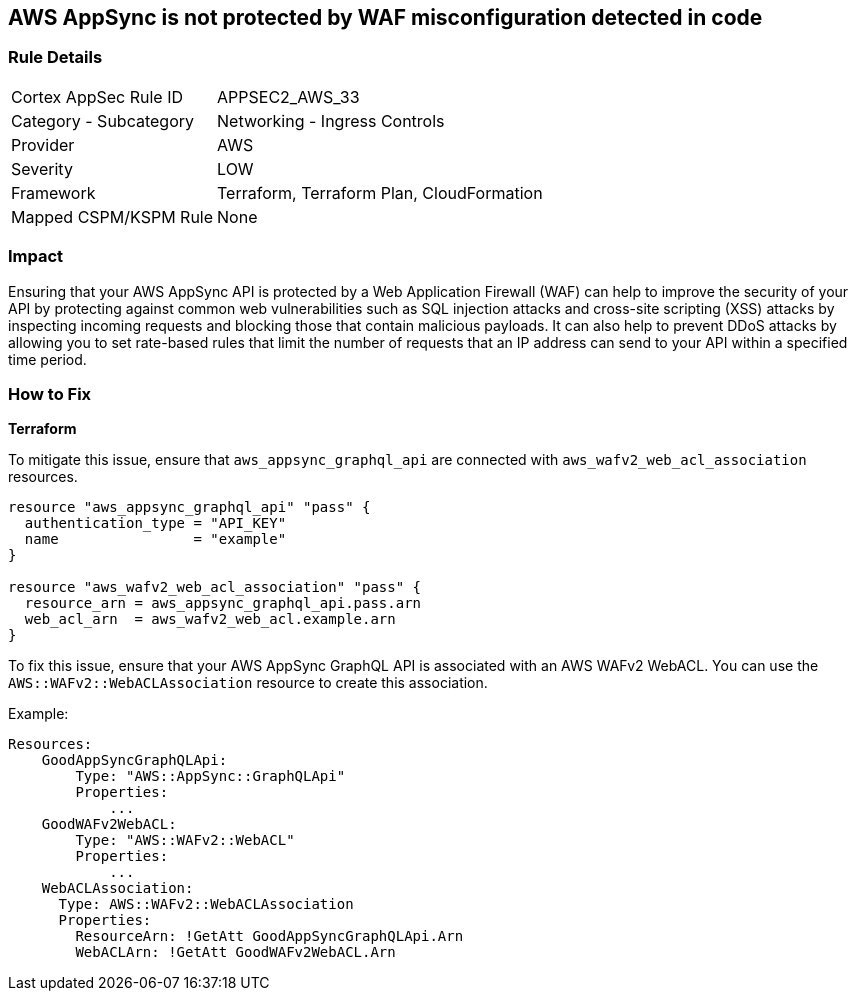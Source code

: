 == AWS AppSync is not protected by WAF misconfiguration detected in code


=== Rule Details

[cols="1,2"]
|===
|Cortex AppSec Rule ID |APPSEC2_AWS_33
|Category - Subcategory |Networking - Ingress Controls
|Provider |AWS
|Severity |LOW
|Framework |Terraform, Terraform Plan, CloudFormation
|Mapped CSPM/KSPM Rule |None
|===
 



=== Impact
Ensuring that your AWS AppSync API is protected by a Web Application Firewall (WAF) can help to improve the security of your API by protecting against common web vulnerabilities such as SQL injection attacks and cross-site scripting (XSS) attacks by inspecting incoming requests and blocking those that contain malicious payloads.
It can also help to prevent DDoS attacks by allowing you to set rate-based rules that limit the number of requests that an IP address can send to your API within a specified time period.

=== How to Fix


*Terraform* 


To mitigate this issue, ensure that `aws_appsync_graphql_api` are connected with `aws_wafv2_web_acl_association` resources.

[source,go]
----
resource "aws_appsync_graphql_api" "pass" {
  authentication_type = "API_KEY"
  name                = "example"
}

resource "aws_wafv2_web_acl_association" "pass" {
  resource_arn = aws_appsync_graphql_api.pass.arn
  web_acl_arn  = aws_wafv2_web_acl.example.arn
}
----

To fix this issue, ensure that your AWS AppSync GraphQL API is associated with an AWS WAFv2 WebACL. You can use the `AWS::WAFv2::WebACLAssociation` resource to create this association.

Example:

[source,yaml]
----
Resources:
    GoodAppSyncGraphQLApi:
        Type: "AWS::AppSync::GraphQLApi"
        Properties:
            ...
    GoodWAFv2WebACL:
        Type: "AWS::WAFv2::WebACL"
        Properties:
            ...
    WebACLAssociation:
      Type: AWS::WAFv2::WebACLAssociation
      Properties:
        ResourceArn: !GetAtt GoodAppSyncGraphQLApi.Arn
        WebACLArn: !GetAtt GoodWAFv2WebACL.Arn
----
